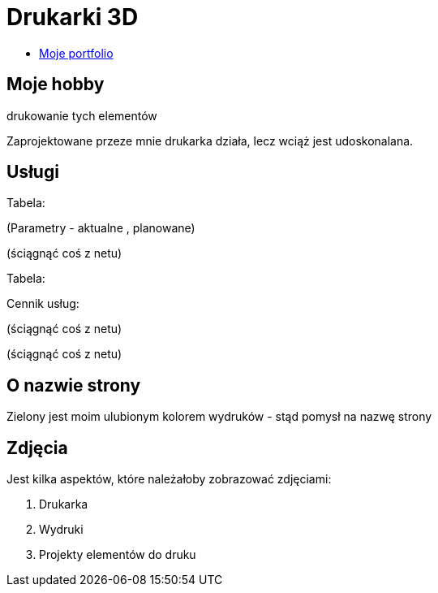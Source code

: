 # Drukarki 3D

* https://leszekwitucki.github.io/green3Dprint[Moje portfolio]

## Moje hobby

.projektowanie elementów drukarki 3D w programie 'Sketchup Make'

.drukowanie tych elementów

Zaprojektowane przeze mnie drukarka działa, lecz wciąż jest udoskonalana.




## Usługi

Tabela:

(Parametry -  aktualne , planowane)


(ściągnąć coś z netu)



Tabela:

Cennik usług:


(ściągnąć coś z netu)

(ściągnąć coś z netu)


## O nazwie strony

Zielony jest moim ulubionym kolorem wydruków - stąd pomysł na nazwę strony



## Zdjęcia


Jest kilka aspektów, które należałoby zobrazować zdjęciami:

. Drukarka
. Wydruki
. Projekty elementów do druku
